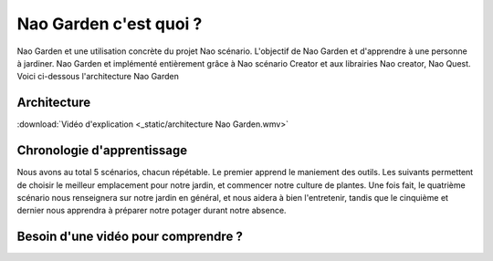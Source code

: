 Nao Garden c'est quoi ?
=======================

Nao Garden et une utilisation concrète du projet Nao scénario. L'objectif de Nao Garden et d'apprendre à une personne à jardiner.
Nao Garden et implémenté entièrement grâce à Nao scénario Creator et aux librairies Nao creator, Nao Quest.
Voici ci-dessous l'architecture Nao Garden

************
Architecture
************

:download:`Vidéo d'explication <_static/architecture Nao Garden.wmv>`

.. image:: /image/Briques.png

***************************
Chronologie d'apprentissage
***************************

Nous avons au total 5 scénarios, chacun répétable. Le premier apprend le maniement des outils. Les suivants permettent de choisir le meilleur emplacement pour notre jardin,
et commencer notre culture de plantes. Une fois fait, le quatrième scénario nous renseignera sur notre jardin en général, et nous aidera à bien l'entretenir, tandis que
le cinquième et dernier nous apprendra à préparer notre potager durant notre absence.

.. image:: /image/appScena.png

************************************
Besoin d'une vidéo pour comprendre ?
************************************

.. raw:: html

   <video controls src="_static/NaoJardinier.mp4" width="80%"></video>


